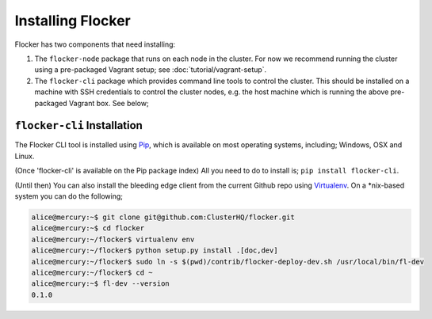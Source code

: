 ==================
Installing Flocker
==================

Flocker has two components that need installing:

1. The ``flocker-node`` package that runs on each node in the cluster.
   For now we recommend running the cluster using a pre-packaged Vagrant setup;
   see :doc:`tutorial/vagrant-setup`.
2. The ``flocker-cli`` package which provides command line tools to control the cluster.
   This should be installed on a machine with SSH credentials to control the cluster nodes, e.g. the
   host machine which is running the above pre-packaged Vagrant box. See below;

``flocker-cli`` Installation
============================

The Flocker CLI tool is installed using Pip_, which is available on most operating systems,
including; Windows, OSX and Linux.

(Once 'flocker-cli' is available on the Pip package index) All you need to do to install is;
``pip install flocker-cli``.

(Until then) You can also install the bleeding edge client from the current Github repo using
Virtualenv_. On a \*nix-based system you can do the following;

.. code-block:: console

   alice@mercury:~$ git clone git@github.com:ClusterHQ/flocker.git
   alice@mercury:~$ cd flocker
   alice@mercury:~/flocker$ virtualenv env
   alice@mercury:~/flocker$ python setup.py install .[doc,dev]
   alice@mercury:~/flocker$ sudo ln -s $(pwd)/contrib/flocker-deploy-dev.sh /usr/local/bin/fl-dev
   alice@mercury:~/flocker$ cd ~
   alice@mercury:~$ fl-dev --version
   0.1.0


.. _Pip: http://pip.readthedocs.org/en/latest/installing.html
.. _Virtualenv: http://virtualenv.readthedocs.org/en/latest/virtualenv.html
